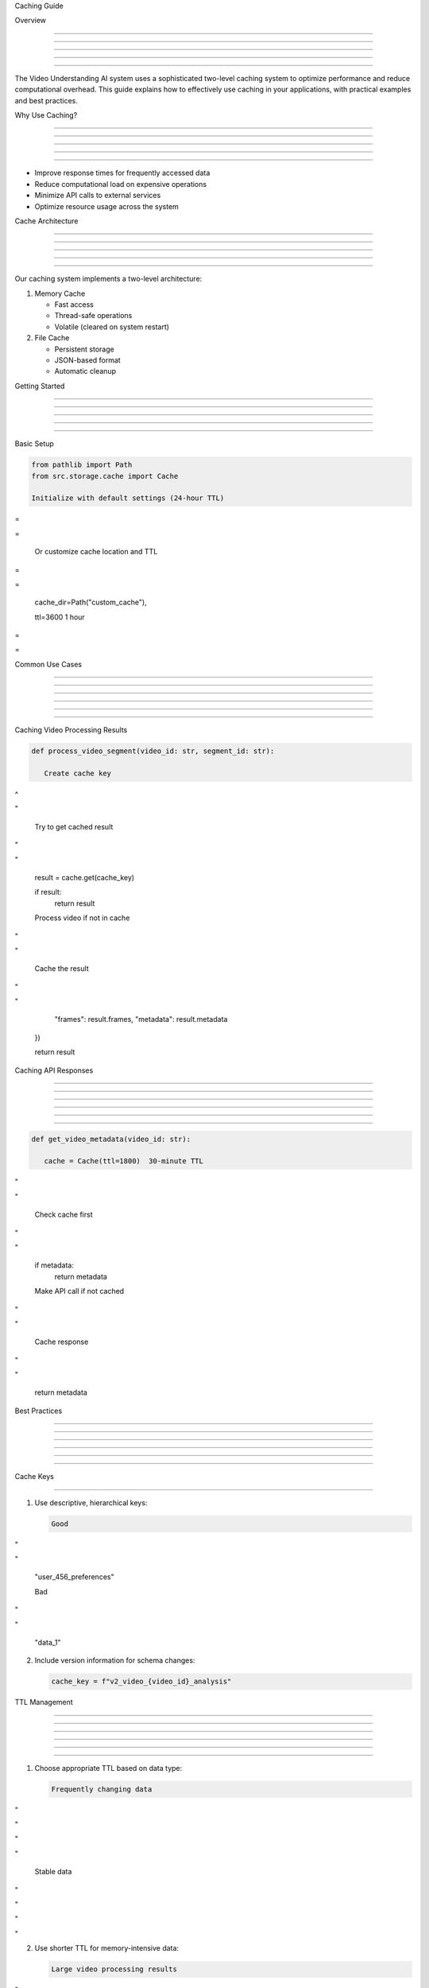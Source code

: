 
Caching Guide


























Overview


--------





--------





--------





--------





--------




The Video Understanding AI system uses a sophisticated two-level caching system to optimize performance and reduce computational overhead. This guide explains how to effectively use caching in your applications, with practical examples and best practices.

Why Use Caching?


----------------





----------------





----------------





----------------





----------------




- Improve response times for frequently accessed data
- Reduce computational load on expensive operations
- Minimize API calls to external services
- Optimize resource usage across the system

Cache Architecture


------------------





------------------





------------------





------------------





------------------




Our caching system implements a two-level architecture:

1. Memory Cache

   - Fast access
   - Thread-safe operations
   - Volatile (cleared on system restart)

2. File Cache

   - Persistent storage
   - JSON-based format
   - Automatic cleanup

Getting Started


---------------





---------------





---------------





---------------





---------------


























Basic Setup
























.. code-block:: python

      from pathlib import Path
      from src.storage.cache import Cache

      Initialize with default settings (24-hour TTL)








=





=


      Or customize cache location and TTL








=





=

         cache_dir=Path("custom_cache"),

         ttl=3600  1 hour








=





=


Common Use Cases


----------------





----------------





----------------





----------------





----------------








----------------

























Caching Video Processing Results

































.. code-block:: python

      def process_video_segment(video_id: str, segment_id: str):

         Create cache key








^





"


         Try to get cached result








"





"

         result = cache.get(cache_key)

         if result:
            return result

         Process video if not in cache








"





"


         Cache the result








"





"

            "frames": result.frames,
            "metadata": result.metadata
         })

         return result

Caching API Responses


---------------------





---------------------





---------------------





---------------------





---------------------








---------------------










.. code-block:: python

      def get_video_metadata(video_id: str):

         cache = Cache(ttl=1800)  30-minute TTL








"





"


         Check cache first








"





"

         if metadata:
            return metadata

         Make API call if not cached








"





"


         Cache response








"





"

         return metadata

Best Practices


--------------





--------------





--------------





--------------





--------------








==========



Cache Keys

==========

























1. Use descriptive, hierarchical keys:

   .. code-block:: python

         Good








"





"

         "user_456_preferences"

         Bad








"





"

         "data_1"

2. Include version information for schema changes:

   .. code-block:: python

         cache_key = f"v2_video_{video_id}_analysis"

TTL Management


--------------





--------------





--------------





--------------





--------------








--------------










1. Choose appropriate TTL based on data type:

   .. code-block:: python

         Frequently changing data








"





"









"





"

         Stable data








"





"









"





"

2. Use shorter TTL for memory-intensive data:

   .. code-block:: python

         Large video processing results








"





"









"





"

Error Handling


--------------





--------------





--------------





--------------





--------------








--------------










Implement graceful fallbacks:

.. code-block:: python

      from src.core.exceptions import StorageError

      def get_cached_data(key: str):
         cache = Cache()
         try:
            data = cache.get(key)
            if data:
                  return data
         except StorageError as e:
            logger.warning(f"Cache error: {e}")

            Continue with fallback








"





"

         return compute_fresh_data()

Resource Management


-------------------





-------------------





-------------------





-------------------





-------------------








-------------------










1. Implement periodic cleanup:

   .. code-block:: python

         def maintenance_task():
            cache = Cache()

            try:
                  Clean expired entries
                  cache.cleanup()

                  Log cache stats
                  log_cache_usage()
            except StorageError as e:
                  logger.error(f"Cache maintenance failed: {e}")

      2. Monitor cache size:

   .. code-block:: python

         def check_cache_size():
            cache_dir = Path("cache")
            total_size = sum(f.stat().st_size for f in cache_dir.glob("*.json"))

            if total_size > MAX_CACHE_SIZE:
                  logger.warning("Cache size exceeds limit")
                  cache.clear()

Common Pitfalls


---------------





---------------





---------------





---------------





---------------




1. **Cache Invalidatio***n**: Keep track of dependencies***

   .. code-block:: python

         def update_video(video_id: str):
            Update video
            process_video_update(video_id)

            Invalidate related caches
            cache = Cache()
            cache.clear()  Consider more targeted clearing

      2. **Memory Usage**: Monitor memory cache size

   .. code-block:: python

         def cache_large_data(key: str, data: dict):
            if sys.getsizeof(data) > MAX_MEMORY_CACHE_SIZE:
                  logger.warning("Data too large for memory cache")
                  Consider alternative storage
            cache.set(key, data)

      3. **Concurrent Access**: Use provided thread-safe methods

   .. code-block:: python

         Correct - uses internal locking








"





"


         Incorrect - may cause race conditions








"





"

            cache.memory_cache[key] = value

Advanced Usage


--------------





--------------





--------------





--------------





--------------







Custom Cache Wrapper


--------------------
























Create a domain-specific cache wrapper:

.. code-block:: python

      class VideoCache:
         def __init__(self):
            self.cache = Cache(ttl=3600)

         def get_analysis(self, video_id: str):
            return self.cache.get(f"analysis_{video_id}")

         def set_analysis(self, video_id: str, analysis: dict):
            self.cache.set(f"analysis_{video_id}", analysis)

         def invalidate_video(self, video_id: str):

            Clear all caches related to this video








"





"

                  f"analysis_{video_id}",
                  f"metadata_{video_id}",
                  f"transcription_{video_id}"
            ]
            for pattern in patterns:
                  try:
                     self.cache.clear(pattern)
                  except StorageError:
                     continue

Monitoring and Maintenance


--------------------------





--------------------------





--------------------------





--------------------------





--------------------------








--------------------------










Implement cache monitoring:

.. code-block:: python

      def monitor_cache_health():
         cache = Cache()
         stats = {
            "memory_entries": len(cache.memory_cache),
            "file_entries": len(list(cache.cache_dir.glob("*.json"))),
            "cache_size": sum(f.stat().st_size for f in cache.cache_dir.glob("*.json"))
         }

         Log or report stats








"





"


         Check for issues








"





"

            alert_cache_size_issue()

         return stats

Additional Resources


--------------------





--------------------





--------------------





--------------------





--------------------




- :doc:`/api/storage/cache` - Detailed API documentation
- :doc:`error-handling` - Error handling guide
- :doc:`configuration` - System configuration guide

Indices and Tables


------------------





------------------





------------------





------------------





------------------







\* :ref:`modindex`*
